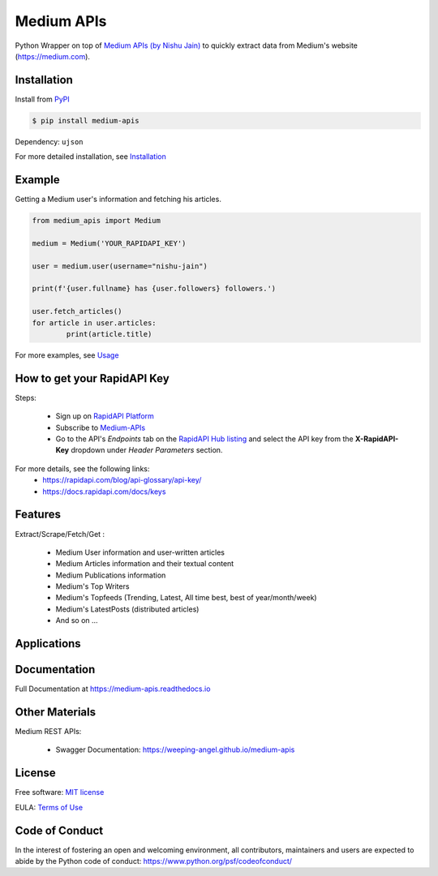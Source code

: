 ..
        Readme page for github and PyPI

===========
Medium APIs
===========

.. raw:: html

        <div align="center">
        <a href="https://pypi.python.org/pypi/medium_apis"><img alt="PYPI Package Version" src="https://img.shields.io/pypi/v/medium-apis" /></a>
        <a href="https://medium-apis.readthedocs.io/en/latest/?version=latest"><img alt="RTD Documentation Status" src="https://readthedocs.org/projects/medium-apis/badge/?version=latest" /></a>
        <img alt="Github Actions Tests" src="https://github.com/weeping-angel/medium-apis/actions/workflows/tests.yml/badge.svg" />
        </div>
        <br/>
        <div align="center">
        <img src="_static/MediumAPIs-Banner.png" />
        </div><br/>

..
        | Social Profiles:

        .. image:: https://img.shields.io/badge/Medium-12100E?style=for-the-badge&logo=medium&logoColor=white
                :target: https://user-jain.medium.com
                :alt: Author's Blog

        .. image:: https://img.shields.io/badge/-Stackoverflow-FE7A16?style=for-the-badge&logo=stack-overflow&logoColor=white
                :target: https://stackoverflow.com/users/17500503/weeping-angel
                :alt: StackOverflow Profile

        | Funding

        .. image:: https://img.shields.io/badge/PayPal-00457C?style=for-the-badge&logo=paypal&logoColor=white
                :target: https://www.paypal.com/paypalme/sanskarjain1997
                :alt: Paypal Link

Python Wrapper on top of `Medium APIs (by Nishu Jain) <https://rapidapi.com/nishujain1997.19@gmail.com/api/medium2/>`_ to quickly extract data from Medium's website (https://medium.com).

Installation
------------

Install from `PyPI <https://pypi.org/project/medium-apis/>`_

.. code-block:: console

        $ pip install medium-apis

Dependency: ``ujson``

| For more detailed installation, see `Installation <https://medium-apis.readthedocs.io/en/latest/installation.html>`_

Example
-------

Getting a Medium user's information and fetching his articles.

.. code-block:: python

        from medium_apis import Medium
        
        medium = Medium('YOUR_RAPIDAPI_KEY')

        user = medium.user(username="nishu-jain")

        print(f'{user.fullname} has {user.followers} followers.')

        user.fetch_articles()
        for article in user.articles:
                print(article.title)


For more examples, see `Usage <https://medium-apis.readthedocs.io/en/latest/usage.html>`_ 

How to get your RapidAPI Key
----------------------------

Steps:

        - Sign up on `RapidAPI Platform <https://rapidapi.com/auth/sign-up>`_
        - Subscribe to `Medium-APIs <https://rapidapi.com/nishujain1997.19@gmail.com/api/medium2/pricing>`_
        - Go to the API's *Endpoints* tab on the `RapidAPI Hub listing <https://rapidapi.com/nishujain1997.19@gmail.com/api/medium2/>`_ and select the API key from the **X-RapidAPI-Key** dropdown under *Header Parameters* section.

For more details, see the following links:
        - https://rapidapi.com/blog/api-glossary/api-key/
        - https://docs.rapidapi.com/docs/keys

Features
--------

Extract/Scrape/Fetch/Get :
  
    * Medium User information and user-written articles
    * Medium Articles information and their textual content 
    * Medium Publications information
    * Medium's Top Writers
    * Medium's Topfeeds (Trending, Latest, All time best, best of year/month/week)
    * Medium's LatestPosts (distributed articles)
    * And so on ...
  
Applications
------------

Documentation
-------------

Full Documentation at https://medium-apis.readthedocs.io

Other Materials
---------------

Medium REST APIs:

        - Swagger Documentation: https://weeping-angel.github.io/medium-apis

License
-------

Free software: `MIT license <https://raw.githubusercontent.com/weeping-angel/medium-apis/main/LICENSE>`_

EULA: `Terms of Use <https://medium-apis.readthedocs.io/en/latest/terms_of_use.html>`_

Code of Conduct
---------------

In the interest of fostering an open and welcoming environment, all contributors, maintainers 
and users are expected to abide by the Python code of conduct: https://www.python.org/psf/codeofconduct/